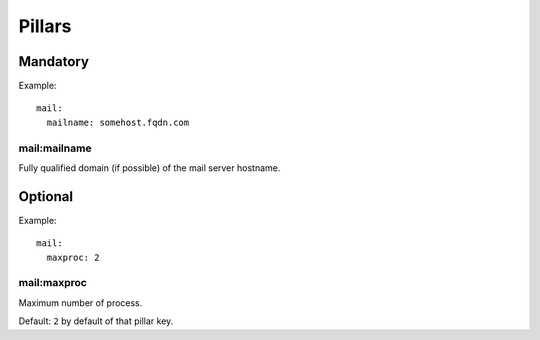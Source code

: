Pillars
=======

Mandatory
---------

Example::

  mail:
    mailname: somehost.fqdn.com

mail:mailname
~~~~~~~~~~~~~

Fully qualified domain (if possible) of the mail server hostname.

Optional
--------

Example::

  mail:
    maxproc: 2

mail:maxproc
~~~~~~~~~~~~

Maximum number of process.

Default: ``2`` by default of that pillar key.